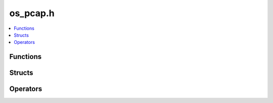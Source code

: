 =========
os_pcap.h
=========

.. contents::
    :local:

Functions
=========

.. doxygenfunction:: ouster::sensor_utils::replay_initialize

.. doxygenfunction:: ouster::sensor_utils::replay_uninitialize

.. doxygenfunction:: ouster::sensor_utils::replay_reset

.. doxygenfunction:: ouster::sensor_utils::next_packet_info

.. doxygenfunction:: ouster::sensor_utils::read_packet

.. doxygenfunction:: ouster::sensor_utils::record_initialize

.. doxygenfunction:: ouster::sensor_utils::record_uninitialize

.. doxygenfunction:: ouster::sensor_utils::record_packet

Structs
=======

.. doxygenstruct:: ouster::sensor_utils::packet_info
    :members:

Operators
=========

.. doxygenfunction:: ouster::sensor_utils::operator<<(std::ostream& stream_in, const packet_info& data)
